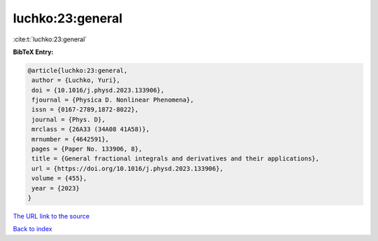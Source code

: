 luchko:23:general
=================

:cite:t:`luchko:23:general`

**BibTeX Entry:**

.. code-block:: bibtex

   @article{luchko:23:general,
    author = {Luchko, Yuri},
    doi = {10.1016/j.physd.2023.133906},
    fjournal = {Physica D. Nonlinear Phenomena},
    issn = {0167-2789,1872-8022},
    journal = {Phys. D},
    mrclass = {26A33 (34A08 41A58)},
    mrnumber = {4642591},
    pages = {Paper No. 133906, 8},
    title = {General fractional integrals and derivatives and their applications},
    url = {https://doi.org/10.1016/j.physd.2023.133906},
    volume = {455},
    year = {2023}
   }
`The URL link to the source <ttps://doi.org/10.1016/j.physd.2023.133906}>`_


`Back to index <../By-Cite-Keys.html>`_
